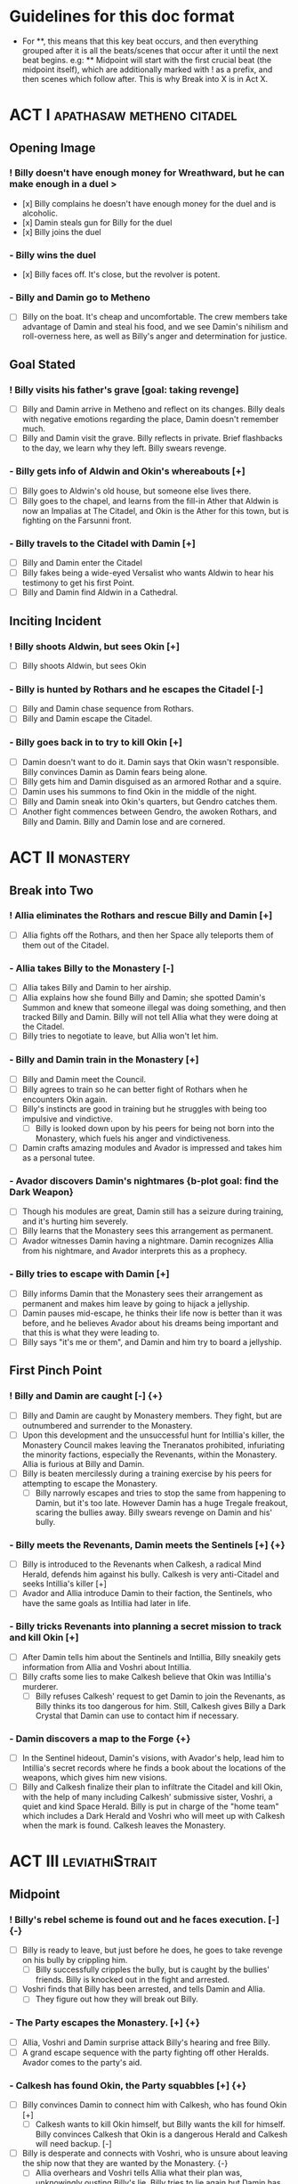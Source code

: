 * Guidelines for this doc format
- For **, this means that this key beat occurs, and then
  everything grouped after it is all the beats/scenes that occur after it until the next beat begins. e.g: ** Midpoint will start with the first crucial beat (the midpoint itself), which are additionally marked with ! as a prefix, and then scenes which follow after. This is why Break into X is in Act X.

* ACT I :apathasaw:metheno:citadel:
** Opening Image 
*** ! Billy doesn't have enough money for Wreathward, but he can make enough in a duel >
- [x] Billy complains he doesn't have enough money for the duel and is alcoholic.
- [x] Damin steals gun for Billy for the duel
- [x] Billy joins the duel
*** - Billy wins the duel
- [x] Billy faces off. It's close, but the revolver is potent.
*** - Billy and Damin go to Metheno
- [ ] Billy on the boat. It's cheap and uncomfortable. The crew members take advantage of Damin and steal his food, and we see Damin's nihilism and roll-overness here, as well as Billy's anger and determination for justice.
** Goal Stated
*** ! Billy visits his father's grave [goal: taking revenge]
- [ ] Billy and Damin arrive in Metheno and reflect on its changes. Billy deals with negative emotions regarding the place, Damin doesn't remember much.
- [ ] Billy and Damin visit the grave. Billy reflects in private. Brief flashbacks to the day, we learn why they left. Billy swears revenge.
*** - Billy gets info of Aldwin and Okin's whereabouts [+]
- [ ] Billy goes to Aldwin's old house, but someone else lives there.
- [ ] Billy goes to the chapel, and learns from the fill-in Ather that Aldwin is now an Impalias at The Citadel, and Okin is the Ather for this town, but is fighting on the Farsunni front.
*** - Billy travels to the Citadel with Damin [+]
- [ ] Billy and Damin enter the Citadel
- [ ] Billy fakes being a wide-eyed Versalist who wants Aldwin to hear his testimony to get his first Point.
- [ ] Billy and Damin find Aldwin in a Cathedral.
** Inciting Incident
*** ! Billy shoots Aldwin, but sees Okin [+]
- [ ] Billy shoots Aldwin, but sees Okin
*** - Billy is hunted by Rothars and he escapes the Citadel [-]
- [ ] Billy and Damin chase sequence from Rothars.
- [ ] Billy and Damin escape the Citadel.
*** - Billy goes back in to try to kill Okin [+]
- [ ] Damin doesn't want to do it. Damin says that Okin wasn't responsible. Billy convinces Damin as Damin fears being alone. 
- [ ] Billy gets him and Damin disguised as an armored Rothar and a squire.
- [ ] Damin uses his summons to find Okin in the middle of the night.
- [ ] Billy and Damin sneak into Okin's quarters, but Gendro catches them.
- [ ] Another fight commences between Gendro, the awoken Rothars, and Billy and Damin. Billy and Damin lose and are cornered.
* ACT II :monastery:
** Break into Two
*** ! Allia eliminates the Rothars and rescue Billy and Damin [+]
- [ ] Allia fights off the Rothars, and then her Space ally teleports them of them out of the Citadel.
*** - Allia takes Billy to the Monastery [-]
- [ ] Allia takes Billy and Damin to her airship.
- [ ] Allia explains how she found Billy and Damin; she spotted Damin's Summon and knew that someone illegal was doing something, and then tracked Billy and Damin. Billy will not tell Allia what they were doing at the Citadel.
- [ ] Billy tries to negotiate to leave, but Allia won't let him.
*** - Billy and Damin train in the Monastery [+]
- [ ] Billy and Damin meet the Council.
- [ ] Billy agrees to train so he can better fight of Rothars when he encounters Okin again.
- [ ] Billy's instincts are good in training but he struggles with being too impulsive and vindictive.
  - [ ] Billy is looked down upon by his peers for being not born into the Monastery, which fuels his anger and vindictiveness. 
- [ ] Damin crafts amazing modules and Avador is impressed and takes him as a personal tutee.
*** - Avador discovers Damin's nightmares {b-plot goal: find the Dark Weapon}
- [ ] Though his modules are great, Damin still has a seizure during training, and it's hurting him severely.
- [ ] Billy learns that the Monastery sees this arrangement as permanent.
- [ ] Avador witnesses Damin having a nightmare. Damin recognizes Allia from his nightmare, and Avador interprets this as a prophecy. 
*** - Billy tries to escape with Damin [+]
- [ ] Billy informs Damin that the Monastery sees their arrangement as permanent and makes him leave by going to hijack a jellyship.
- [ ] Damin pauses mid-escape, he thinks their life now is better than it was before, and he believes Avador about his dreams being important and that this is what they were leading to.
- [ ] Billy says "it's me or them", and Damin and him try to board a jellyship.
** First Pinch Point
*** ! Billy and Damin are caught [-] {+}
- [ ] Billy and Damin are caught by Monastery members. They fight, but are outnumbered and surrender to the Monastery.
- [ ] Upon this development and the unsuccessful hunt for Intillia's killer, the Monastery Council makes leaving the Tneranatos prohibited, infuriating the minority factions, especially the Revenants, within the Monastery. Allia is furious at Billy and Damin.
- [ ] Billy is beaten mercilessly during a training exercise by his peers for attempting to escape the Monastery.
  - [ ] Billy narrowly escapes and tries to stop the same from happening to Damin, but it's too late. However Damin has a huge Tregale freakout, scaring the bullies away. Billy swears revenge on Damin and his' bully.
*** - Billy meets the Revenants, Damin meets the Sentinels [+] {+}
- [ ] Billy is introduced to the Revenants when Calkesh, a radical Mind Herald, defends him against his bully. Calkesh is very anti-Citadel and seeks Intillia's killer [+]
- [ ] Avador and Allia introduce Damin to their faction, the Sentinels, who have the same goals as Intillia had later in life.
*** - Billy tricks Revenants into planning a secret mission to track and kill Okin [+]
- [ ] After Damin tells him about the Sentinels and Intillia, Billy sneakily gets information from Allia and Voshri about Intillia.
- [ ] Billy crafts some lies to make Calkesh believe that Okin was Intillia's murderer.
  - [ ] Billy refuses Calkesh' request to get Damin to join the Revenants, as Billy thinks its too dangerous for him. Still, Calkesh gives Billy a Dark Crystal that Damin can use to contact him if necessary.
*** - Damin discovers a map to the Forge {+}
- [ ] In the Sentinel hideout, Damin's visions, with Avador's help, lead him to Intillia's secret records where he finds a book about the locations of the weapons, which gives him new visions.
- [ ] Billy and Calkesh finalize their plan to infiltrate the Citadel and kill Okin, with the help of many including Calkesh' submissive sister, Voshri, a quiet and kind Space Herald. Billy is put in charge of the "home team" which includes a Dark Herald and Voshri who will meet up with Calkesh when the mark is found. Calkesh leaves the Monastery.
* ACT III :leviathiStrait:
** Midpoint
*** ! Billy's rebel scheme is found out and he faces execution. [-] {-}
- [ ] Billy is ready to leave, but just before he does, he goes to take revenge on his bully by crippling him.
  - [ ] Billy successfully cripples the bully, but is caught by the bullies' friends. Billy is knocked out in the fight and arrested.
- [ ] Voshri finds that Billy has been arrested, and tells Damin and Allia.
  - [ ] They figure out how they will break out Billy.
*** - The Party escapes the Monastery. [+] {+}
- [ ] Allia, Voshri and Damin surprise attack Billy's hearing and free Billy.
- [ ] A grand escape sequence with the party fighting off other Heralds. Avador comes to the party's aid.
*** - Calkesh has found Okin, the Party squabbles [+] {+}
- [ ] Billy convinces Damin to connect him with Calkesh, who has found Okin [+]
  - [ ] Calkesh wants to kill Okin himself, but Billy wants the kill for himself. Billy convinces Calkesh that Okin is a dangerous Herald and Calkesh will need backup. [-]
- [ ] Billy is desperate and connects with Voshri, who is unsure about leaving the ship now that they are wanted by the Monastery. {-}
  - [ ] Allia overhears and Voshri tells Allia what their plan was, unknowingly ousting Billy's lie. Billy tries to lie again but Damin has had enough and tells Billy to give it up. Allia is furious at Billy and Damin. [-] {-}
- [ ] Now Voshri is worried about Calkesh, and tries to get Damin and Billy to let her tell Calkesh that Okin isn't Intillia's killer, but Billy won't give her the Crystal. Allia, Voshri, and Billy fight over what to do.  Allia tries to subdue Billy, and the three fight, disrupting the ship. [-] {+}
** Second Pinch Point
*** ! Nexon's Pirates capture the Party [-] {-}
- [ ] The Party fighting makes the Ship nearly fall out of the sky and come within Nexon's view. Nexon shoots it down, and they are captured. 
*** - Billy befriends Nexon, The Party plan their escape [+] {+}
- [ ] Nexon befriends Billy, and returns him the Dark Crystal [+]
  - [ ] Billy is subconsciously ashamed that he lied to Voshri.
  - [ ] Damin refuses to contact Calkesh for Billy. [-]
 - [ ] Allia and the other three plan to escape, and get the Crystal back from Billy[-] {+}
- [ ] Billy convinces Nexon to help him go kill Okin if Billy comes with him to hunt the Leviathi [+]
- [ ] Allia and the other three advance their plan to escape. {+} [-]
*** - Billy ruins their escape plan [+] {-}
- [ ] Damin wants to go with Allia, and Billy and Damin argue. Billy thinks Damin will go if he doesn't do something drastic, and will die in Krinosas.
- [ ] Damin betrays Billy and steals the Dark Crystal when Billy is sleeping so Voshri can tell Calkesh that Billy lied. 
- [ ] In fear of losing his brother to Krinosas, and to get back at them for Damin's betrayal, Billy tells Nexon about their escape plan. Nexon stops their plan and locks up Allia and Voshri.
- [ ] Damin is more distant then ever from Billy, even though Damin is not punished by Nexon.
*** - The Leviathi Hunt [-] {+}
- [ ] 
** All is Lost
*** ! Allia destroys the ship's engine, the Leviathi destroys the fleet, Billy loses contact with Calkesh [-] {-}
- In a desperate, angry attempt to escape, Allia overloads her powers to explode the ship's engine. The explosion sinks Nexon's lead crusier, and shocks the Leviathi, which attacks the fleet in a frenzy. [-] {-}
- Billy is knocked unconscious. He loses his Dark Crystal, and with it, his connection to Calkesh.
*** - Billy and Damin crash on Krinosas [-] {+}
- Billy wakes up, surprised he is alive. However, Damin is very injured.
  - Billy nurses Damin.
  - Damin's visions grow stronger, which enhances his pain, and he summons his main to track the strong feeling he has, despite Billy's wishes.
- However, Damin is furious at Billy when Billy blames Allia for their situation, and finally snaps when Billy is swearing that he will get his comeuppance on Allia and whining about Nexon falling through.
  - Damin tells Billy how he knows the full extent of Billy's lies to the Revenants, and now Voshri, the other Revenants, and Allia are unfairly punished, but they didn't seek revenge.
- Damin's nihilistic attitude is revealed and he says he will let himself die.
*** - Billy brings Damin to the Forge [+] {+}
- [ ] Billy, in tears, confesses he would give up his revenge to save Damin and he regrets bringing them here to the unconscious Damin.
- [ ] Billy swears he will get Damin help, and carries the unconscious Damin through the jungle in the direction the summon guides, but he is dying.
* ACT IV :krinosas:forge:
** Break into Four
*** ! Billy and Damin find the Forge, Voshri forgives Billy and Allia helps Damin [+] {+}
- [ ] Billy collapses, but his screams of desperation are heard by one of the Dark Children
- [ ] Allia heals Damin. Voshri forgives Billy, and Billy apologizes.
*** - Billy bonds with the Dark Children and Architor, Billy gets the Dark Weapon
- [ ] 
*** % Architor-Revictus is born
- [ ] The Dark Children start uploading the mass of Crystals into a sleeped Architor-Revictus when a Crystal falls through a portal from above, signaling Revictus has died.
** Final Confrontation
*** ! Architor-Revictus challenges Billy for the weapon [concluded] {concluded}
- [ ] Billy denies Architor-Revictus' offer for the weapon in exchange for Okin and Aldwin's head.
- [ ] Architor-Revictus final battle in the Forge Lava pit. A few Dark Children disable him and join the Party.
** Closing Image
*** ! The Party escapes with Dark Children from the Forge

